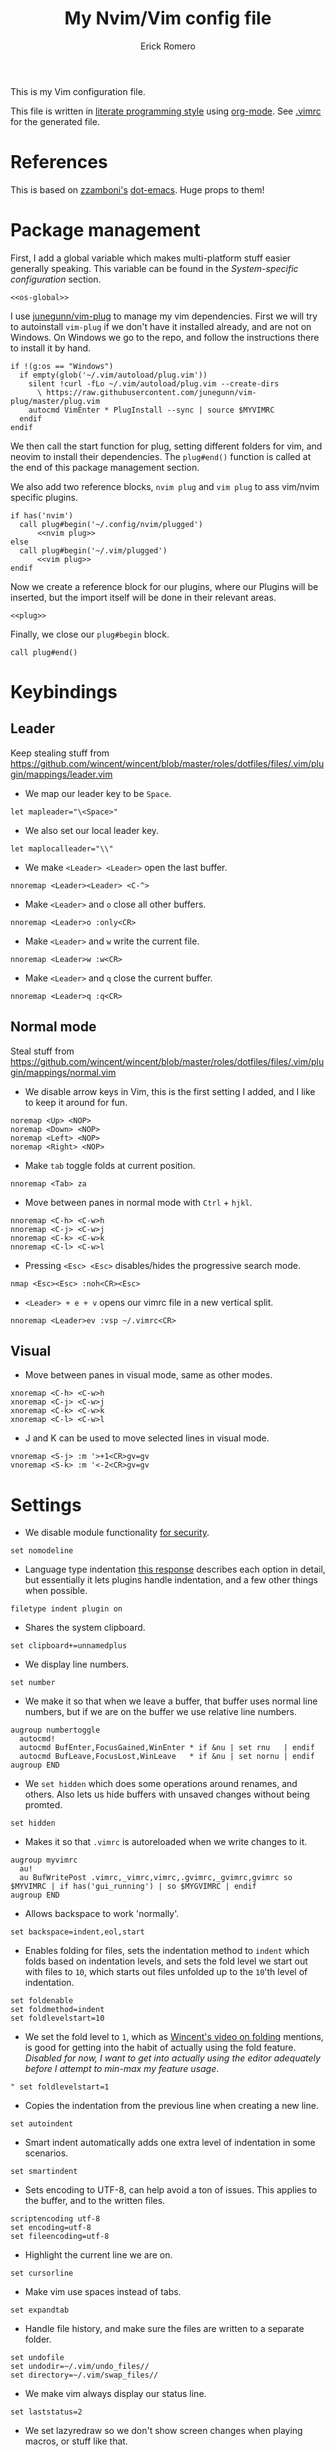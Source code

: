 #+property: header-args:vimrc :tangle .vimrc
#+property: header-args :mkdirp yes :comments no
#+startup: indent

#+BEGIN_SRC vimrc :exports none
  " Zyst

  " DO NOT EDIT THIS FILE DIRECTLY
  " This is a file generated from a literate programing source file located at
  " https://github.com/Zyst/dotfiles/blob/master/vimrc.org
  " You should make any changes there and regenerate it from Emacs org-mode using C-c C-v t
#+END_SRC

#+title: My Nvim/Vim config file
#+author: Erick Romero

This is my Vim configuration file.

This file is written in [[http://www.howardism.org/Technical/Emacs/literate-programming-tutorial.html][literate programming style]] using [[https://orgmode.org/][org-mode]]. See [[file:.vimrc][.vimrc]] for the generated file.

* References

This is based on [[https://github.com/zzamboni][zzamboni's]] [[https://github.com/zzamboni/dot-emacs][dot-emacs]]. Huge props to them!

* Package management

First, I add a global variable which makes multi-platform stuff easier generally speaking. This variable can be found in the [[*System-specific configuration][System-specific configuration]] section.

#+BEGIN_SRC vimrc :noweb yes
  <<os-global>>
#+END_SRC

I use [[https://github.com/junegunn/vim-plug][junegunn/vim-plug]] to manage my vim dependencies. First we will try to autoinstall ~vim-plug~ if we don't have it installed already, and are not on Windows. On Windows we go to the repo, and follow the instructions there to install it by hand.

#+BEGIN_SRC vimrc
  if !(g:os == "Windows")
    if empty(glob('~/.vim/autoload/plug.vim'))
      silent !curl -fLo ~/.vim/autoload/plug.vim --create-dirs
        \ https://raw.githubusercontent.com/junegunn/vim-plug/master/plug.vim
      autocmd VimEnter * PlugInstall --sync | source $MYVIMRC
    endif
  endif
#+END_SRC

We then call the start function for plug, setting different folders for vim, and neovim to install their dependencies. The ~plug#end()~ function is called at the end of this package management section.

We also add two reference blocks, =nvim plug= and =vim plug= to ass vim/nvim specific plugins.

#+BEGIN_SRC vimrc :noweb yes
  if has('nvim')
    call plug#begin('~/.config/nvim/plugged')
        <<nvim plug>>
  else
    call plug#begin('~/.vim/plugged')
        <<vim plug>>
  endif
#+END_SRC

Now we create a reference block for our plugins, where our Plugins will be inserted, but the import itself will be done in their relevant areas.

#+BEGIN_SRC vimrc :noweb yes
  <<plug>>
#+END_SRC

Finally, we close our ~plug#begin~ block.

#+BEGIN_SRC vimrc
  call plug#end()
#+END_SRC

* Keybindings

** Leader

Keep stealing stuff from https://github.com/wincent/wincent/blob/master/roles/dotfiles/files/.vim/plugin/mappings/leader.vim

- We map our leader key to be =Space=.

#+BEGIN_SRC vimrc
  let mapleader="\<Space>"
#+END_SRC

- We also set our local leader key.

#+BEGIN_SRC vimrc
  let maplocalleader="\\"
#+END_SRC

- We make =<Leader> <Leader>= open the last buffer.

#+BEGIN_SRC vimrc
  nnoremap <Leader><Leader> <C-^>
#+END_SRC

- Make =<Leader>= and =o= close all other buffers.

#+BEGIN_SRC vimrc
  nnoremap <Leader>o :only<CR>
#+END_SRC

- Make =<Leader>= and =w= write the current file.

#+BEGIN_SRC vimrc
  nnoremap <Leader>w :w<CR>
#+END_SRC

- Make =<Leader>= and =q= close the current buffer.

#+BEGIN_SRC vimrc
  nnoremap <Leader>q :q<CR>
#+END_SRC

** Normal mode

Steal stuff from https://github.com/wincent/wincent/blob/master/roles/dotfiles/files/.vim/plugin/mappings/normal.vim

- We disable arrow keys in Vim, this is the first setting I added, and I like to keep it around for fun.

#+BEGIN_SRC vimrc
  noremap <Up> <NOP>
  noremap <Down> <NOP>
  noremap <Left> <NOP>
  noremap <Right> <NOP>
#+END_SRC

- Make =tab= toggle folds at current position.

#+BEGIN_SRC vimrc
  nnoremap <Tab> za
#+END_SRC

- Move between panes in normal mode with =Ctrl= + =hjkl=.

#+BEGIN_SRC vimrc
  nnoremap <C-h> <C-w>h
  nnoremap <C-j> <C-w>j
  nnoremap <C-k> <C-w>k
  nnoremap <C-l> <C-w>l
#+END_SRC

- Pressing =<Esc> <Esc>= disables/hides the progressive search mode.

#+BEGIN_SRC vimrc
  nmap <Esc><Esc> :noh<CR><Esc>
#+END_SRC

- =<Leader> + e + v= opens our vimrc file in a new vertical split.

#+BEGIN_SRC vimrc
  nnoremap <Leader>ev :vsp ~/.vimrc<CR>
#+END_SRC

** Visual

- Move between panes in visual mode, same as other modes.

#+BEGIN_SRC vimrc
  xnoremap <C-h> <C-w>h
  xnoremap <C-j> <C-w>j
  xnoremap <C-k> <C-w>k
  xnoremap <C-l> <C-w>l
#+END_SRC

- J and K can be used to move selected lines in visual mode.

#+BEGIN_SRC vimrc
  vnoremap <S-j> :m '>+1<CR>gv=gv
  vnoremap <S-k> :m '<-2<CR>gv=gv
#+END_SRC

* Settings

- We disable module functionality [[https://www.techrepublic.com/blog/it-security/turn-off-modeline-support-in-vim/][for security]].

#+BEGIN_SRC vimrc
  set nomodeline
#+END_SRC

- Language type indentation [[https://vi.stackexchange.com/a/10125][this response]] describes each option in detail, but essentially it lets plugins handle indentation, and a few other things when possible.

#+BEGIN_SRC vimrc
  filetype indent plugin on
#+END_SRC

- Shares the system clipboard.

#+BEGIN_SRC vimrc
  set clipboard+=unnamedplus
#+END_SRC

- We display line numbers.

#+BEGIN_SRC vimrc
  set number
#+END_SRC

- We make it so that when we leave a buffer, that buffer uses normal line numbers, but if we are on the buffer we use relative line numbers.

#+BEGIN_SRC vimrc
  augroup numbertoggle
    autocmd!
    autocmd BufEnter,FocusGained,WinEnter * if &nu | set rnu   | endif
    autocmd BufLeave,FocusLost,WinLeave   * if &nu | set nornu | endif
  augroup END
#+END_SRC

- We =set hidden= which does some operations around renames, and others. Also lets us hide buffers with unsaved changes without being promted.

#+BEGIN_SRC vimrc
  set hidden
#+END_SRC

- Makes it so that =.vimrc= is autoreloaded when we write changes to it.

#+BEGIN_SRC vimrc
  augroup myvimrc
    au!
    au BufWritePost .vimrc,_vimrc,vimrc,.gvimrc,_gvimrc,gvimrc so $MYVIMRC | if has('gui_running') | so $MYGVIMRC | endif
  augroup END
#+END_SRC

- Allows backspace to work 'normally'.

#+BEGIN_SRC vimrc
  set backspace=indent,eol,start
#+END_SRC

- Enables folding for files, sets the indentation method to =indent= which folds based on indentation levels, and sets the fold level we start out with files to =10=, which starts out files unfolded up to the =10='th level of indentation.

#+BEGIN_SRC vimrc
  set foldenable
  set foldmethod=indent
  set foldlevelstart=10
#+END_SRC

- We set the fold level to =1=, which as [[https://www.youtube.com/watch?v=oqYQ7IeDs0E][Wincent's video on folding]] mentions, is good for getting into the habit of actually using the fold feature. /Disabled for now, I want to get into actually using the editor adequately before I attempt to min-max my feature usage/.

#+BEGIN_SRC vimrc
  " set foldlevelstart=1
#+END_SRC

- Copies the indentation from the previous line when creating a new line.

#+BEGIN_SRC vimrc
  set autoindent
#+END_SRC

- Smart indent automatically adds one extra level of indentation in some scenarios.

#+BEGIN_SRC vimrc
  set smartindent
#+END_SRC

- Sets encoding to UTF-8, can help avoid a ton of issues. This applies to the buffer, and to the written files.

#+BEGIN_SRC vimrc
  scriptencoding utf-8
  set encoding=utf-8
  set fileencoding=utf-8
#+END_SRC

- Highlight the current line we are on.

#+BEGIN_SRC vimrc
  set cursorline
#+END_SRC

- Make vim use spaces instead of tabs.

#+BEGIN_SRC vimrc
set expandtab
#+END_SRC

- Handle file history, and make sure the files are written to a separate folder.

#+BEGIN_SRC vimrc
  set undofile
  set undodir=~/.vim/undo_files//
  set directory=~/.vim/swap_files//
#+END_SRC

- We make vim always display our status line.

#+BEGIN_SRC vimrc
  set laststatus=2
#+END_SRC

- We set lazyredraw so we don't show screen changes when playing macros, or stuff like that.

#+BEGIN_SRC vimrc
  set lazyredraw
#+END_SRC

- We make long lines wrap into others based on the =breakat= setting, and we change the character we use to display line breaks. the character we use is: "DOWNWARDS ARROW WITH TIP RIGHTWARDS (U+21B3, UTF-8: E2 86 B3)"

#+BEGIN_SRC vimrc
  set linebreak
  let &showbreak='↳ '
#+END_SRC

- We set our scrollout, which allows us to scroll a specified number of lines before we reach the "edge" of our screen.

#+BEGIN_SRC vimrc
  set scrolloff=1
#+END_SRC

- We add a =tabstop=, which specifies how many characters we should insert when when press tab. Similarly, a =softtabstop= specifies how many columns to insert when we press tab.

#+BEGIN_SRC vimrc
  set tabstop=2
  set softtabstop=2
#+END_SRC

- We add a =shiftwidth=, which inserts a number of spaces per tab, and commands like =<< >>=. We also set =shiftround= which itself lets us indent by a multiple of =shiftwidth= everytime.

#+BEGIN_SRC vimrc
  set shiftround
  set shiftwidth=2
#+END_SRC

- We make it so that when we insert a split, it opens below the current window, or to the right of the current window. Rather than up/left.

#+BEGIN_SRC vimrc
  set splitbelow
  set splitright
#+END_SRC

- Visually wraps lines that go past a limit, we also automatically set the corresponding wrap setting to 80 characters.

#+BEGIN_SRC vimrc
  set wrap
  set textwidth=80
#+END_SRC

- Highlights matching items like ({[]}).

#+BEGIN_SRC vimrc
  set showmatch
#+END_SRC

- Set search to search as you type characters, we also ingore case while searching.

#+BEGIN_SRC vimrc
  set incsearch
#+END_SRC

- For search, we make it so that when =ignorecase= and =smartcase= are both on, if a pattern contains an uppercase letter, it is case sensitive, otherwise, it is not. For example, =/The= would find only =The=, while =/the= would find =the= or =The= etc.

#+BEGIN_SRC vimrc
  set ignorecase
  set smartcase
#+END_SRC

- Make the cursor blink on errors, rather than beeping.

#+BEGIN_SRC vimrc
  set visualbell
#+END_SRC

- Sets ttyfast, which indicates a fast terminal connection, so it sends more characters to the screen for rendering.

#+BEGIN_SRC vimrc
  set ttyfast
#+END_SRC

- Sets =hlsearch=, which makes the characters we search shiny.

#+BEGIN_SRC vimrc
  set hlsearch
#+END_SRC

- We disable backup files generally speaking, some LanguageServers have issues with them.

#+BEGIN_SRC vimrc
  set nobackup
  set nowritebackup
#+END_SRC

- We make it so that =signcolumns= are always enabled so that some of our plugins which modify the sign column don't constantly move that around.

#+BEGIN_SRC vimrc
  set signcolumn=yes
#+END_SRC

* System-specific configuration

Some settings are OS-specific, and this is where we set them.

First, we add a variable ~g:os~ which will hold our OS information, for now, our main concern is focused around the following three variable possible values: ~Windows~, ~Linux~, and ~Darwin~ (OS X).

We also want an additional entry for "Unix" systems, in our case, Linux, and OS X can share a lot of configuration, so we will create an extra entry for that.

#+begin_src vimrc :tangle no :noweb-ref os-global
  if !exists("g:os")
      if has("win64") || has("win32") || has("win16")
          let g:os = "Windows"
      else
          let g:os = substitute(system('uname'), '\n', '', '')
      endif
  endif
#+end_src

Then, we add our OS-specific configuration from the sections below:

#+BEGIN_SRC vimrc :noweb no-export
  if g:os == "Linux"
      <<Linux settings>>
  endif

  if g:os == "Windows"
      <<Windows settings>>
  endif

  if g:os == "Darwin"
      <<Mac settings>>
  endif

  if (g:os == "Linux") || (g:os == "Darwin")
      <<Unix settings>>
  endif
#+END_SRC

** Linux
:PROPERTIES:
:header-args:vimrc: :tangle no :noweb-ref Linux settings
:END:

There are no Linux-specific settings for now.

** Windows
:PROPERTIES:
:header-args:vimrc: :tangle no :noweb-ref Windows settings
:END:

There are no Windows-specific settings for now.

** Mac
:PROPERTIES:
:header-args:vimrc: :tangle no :noweb-ref Mac settings
:END:

There are no Mac-specific settings for now.

** Unix
:PROPERTIES:
:header-args:vimrc: :tangle no :noweb-ref Unix settings
:END:

There are no Unix-specific settings for now.

* Org mode

We will setup org mode later, for now, just get other stuff running. Reference [[file:init.org][init.org]] for reference on how to structure org mode.

* Appearance, buffer/file management and theming

Here we take care of all the visual, and UX settings.

We enable =termguicolors=, which is necessary to use GUI colors inside terminals.

#+BEGIN_SRC vimrc
  if (has("termguicolors"))
    set termguicolors
  endif
#+END_SRC

We also want to set ~syntax~ to ~on~, which makes the editor allow syntax highlighting.

#+BEGIN_SRC vimrc
  syntax on
#+END_SRC

** Theme

Our theme is the bespoke [[https://github.com/Zyst/egoist-one.vim][Zyst/egoist-one.vim]], which is in turn based on [[https://github.com/joshdick/onedark.vim][joshdick/onedark.vim]]. It customizes some elements to my liking.

#+BEGIN_SRC vimrc :tangle no :noweb-ref plug
  Plug 'Zyst/egoist-one.vim'
#+END_SRC

We proceed to assign our ~colorscheme~ as ~onedark~.

#+BEGIN_SRC vimrc
  colorscheme onedark
#+END_SRC

Echo highlight group under cursor. This can be called using =:call HighlightEcho()= in our Vim commands. I mainly use this to find out the name of highlight groups I want to modify in my own theme.

#+BEGIN_SRC vimrc
  function g:HighlightEcho ()
    " Echo under mouse
    echom synIDattr(synID(line("."),col("."),1),"name")

    " Echo full group
    echo map(synstack(line('.'), col('.')), 'synIDattr(v:val, "name")')
  endfunction
#+END_SRC

Finally, we set ~g:onedark_terminal_italics~ to ~1~ which enables some of the theme's italics functionality.

#+BEGIN_SRC vimrc
  let g:onedark_terminal_italics=1
#+END_SRC

** CSS colors

Adding [[https://github.com/ap/vim-css-color][ap/vim-css-color]] allows us to have some variable color/background highlighting in our CSS files.

#+BEGIN_SRC vimrc :tangle no :noweb-ref plug
  Plug 'ap/vim-css-color'
#+END_SRC

** Airline

We are going to add [[https://github.com/vim-airline/vim-airline][vim-airline/vim-airline]] which adds a nice status bar for us.

#+BEGIN_SRC vimrc :tangle no :noweb-ref plug
  Plug 'vim-airline/vim-airline'
#+END_SRC

We want to disable some of our sections to reduce our levels of noise.

#+BEGIN_SRC
+-----------------------------------------------------------------------------+
|~                                                                            |
|~                                                                            |
|~                     VIM - Vi IMproved                                      |
|~                                                                            |
|~                       version 8.0                                          |
|~                    by Bram Moolenaar et al.                                |
|~           Vim is open source and freely distributable                      |
|~                                                                            |
|~           type :h :q<Enter>          to exit                               |
|~           type :help<Enter> or <F1>  for on-line help                      |
|~           type :help version8<Enter> for version info                      |
|~                                                                            |
|~                                                                            |
+-----------------------------------------------------------------------------+
| A | B |                     C                            X | Y | Z |  [...] |
+-----------------------------------------------------------------------------+

Where:

 section|meaning (example)
-------|------------------
  A    | displays the mode + additional flags like crypt/spell/paste (INSERT)
  B    | VCS information (branch, hunk summary) (master)
  C    | filename + read-only flag (~/.vim/vimrc RO)
  X    | filetype  (vim)
  Y    | file encoding[fileformat] (utf-8[unix])
  Z    | current position in the file
 [...] | additional sections (warning/errors/statistics) from external plugins (e.g. YCM, syntastic, ...)
#+END_SRC

We want to remove the VCS information, the filetype, the file encoding, and our current position in the file.

#+BEGIN_SRC vimrc
let g:airline_section_b = ''
let g:airline_section_x = ''
let g:airline_section_y = ''
let g:airline_section_z = ''
#+END_SRC

** Version control management

We add a few plugins to handle version control systems.

We use [[https://github.com/tpope/vim-fugitive][tpope/vim-fugitive]] for git integration, mainly around line changes.

#+BEGIN_SRC vimrc :tangle no :noweb-ref plug
  Plug 'tpope/vim-fugitive'
#+END_SRC

We use  [[https://github.com/lewis6991/gitsigns.nvim][lewis6991/gitsigns.nvim]] for a git gutter with changes, added lines, and support for things like chunk level add/reset. If we ever find ourselves back on Vim we could use [[https://github.com/mhinz/vim-signify][mhinz/vim-signify]] but honestly I can't be bothered to even configure it as an alternative, realistically I don't think we ever really switch between them anymore.

#+BEGIN_SRC vimrc :tangle no :noweb-ref nvim plug
  Plug 'nvim-lua/plenary.nvim'
  Plug 'lewis6991/gitsigns.nvim'
#+END_SRC

We then initialize the plugin with "batteries included":

#+BEGIN_SRC vimrc
  :lua require('gitsigns').setup()
#+END_SRC

** Fuzzy finder

We use [[https://github.com/junegunn/fzf][junegunn/fzf]] for fuzzy finding.

#+BEGIN_SRC vimrc :tangle no :noweb-ref plug
  Plug 'junegunn/fzf', { 'do': { -> fzf#install() } }
  Plug 'junegunn/fzf.vim'
#+END_SRC

We want to add some hotkeys for opening files, buffers, and similar items:
  - =Space + t= - file search
  - =Space + b= - buffer search
  - =Space + s= - finds a line inside our buffer
  - =Space + S= - finds a line inside our project
  - =Space + g= - opens a filter with our modified files

#+BEGIN_SRC vimrc
  nnoremap <Leader>t :Files<cr>
  nnoremap <Leader>b :Buffers<cr>
  nnoremap <Leader>s :BLines<cr>
  nnoremap <Leader>S :Rg <cr>
  nnoremap <Leader>g :GFiles?<cr>
#+END_SRC

My hotkeys for opening in separate tabs, splits, and vertical splits will use =Ctrl + t=, =Ctrl + s=, and =Ctrl + v= respectively.

#+BEGIN_SRC vimrc
  let g:fzf_action = {
    \ 'ctrl-t': 'tab split',
    \ 'ctrl-s': 'split',
    \ 'ctrl-v': 'vsplit' }
#+END_SRC

- We make our FZF window a bit larger than the default:

#+BEGIN_SRC vimrc
  let g:fzf_layout = { 'window': { 'width': 0.8, 'height': 0.8 } }
#+END_SRC

- Use RipGrep for grepping:

#+BEGIN_SRC vimrc
  set grepprg=rg\ --vimgrep\ --smart-case\ --hidden\ --follow
#+END_SRC

- We let Ripgrep find the root of the project:

#+BEGIN_SRC vimrc
  if executable('rg')
    let g:rg_derive_root='true'
  endif
#+END_SRC

** Nerdtree

[[https://github.com/scrooloose/nerdtree][scrooloose/nerdtree]] is added for visual project exploration.

#+BEGIN_SRC vimrc :tangle no :noweb-ref plug
  Plug 'scrooloose/nerdtree'
#+END_SRC

We make <Leader> and n open up nerdtree.

#+BEGIN_SRC vimrc
  nmap <Leader>n :NERDTreeFind<CR>
#+END_SRC

** Editor config

We add [[https://editorconfig.org/][editorconfig]] to Vim, which allows us to edit different projects with disparate configurations with ease.

#+BEGIN_SRC vimrc :tangle no :noweb-ref plug
  Plug 'editorconfig/editorconfig-vim'
#+END_SRC

** Projectionist
I want to use [[https://github.com/tpope/vim-projectionist][vim-projectionst]], mainly for switching between alternate files.

#+BEGIN_SRC vimrc :tangle no :noweb-ref plug
  Plug 'tpope/vim-projectionist'
#+END_SRC

*** Alternate file configuration

We configure the base global variable, with C support since it's fairly straight-forward to add.

#+BEGIN_SRC vimrc
  let g:projectionist_heuristics = {
  \   '*': {
  \     '*.c': {
  \       'alternate': '{}.h',
  \       'type': 'source'
  \     },
  \     '*.h': {
  \       'alternate': '{}.c',
  \       'type': 'header'
  \     },
  \
  \   }
  \ }
#+END_SRC

We then batch update JS/JSX/TS/TSX bindings using a super cool utility function by [[https://github.com/wincent][wincent]].

#+BEGIN_SRC vimrc
  " Helper function for batch-updating the g:projectionist_heuristics variable.
  function! s:project(...)
    for [l:pattern, l:projection] in a:000
      let g:projectionist_heuristics['*'][l:pattern] = l:projection
    endfor
  endfunction

  " Set up projections for JS variants.
  for s:extension in ['.js', '.jsx', '.ts', '.tsx']
    call s:project(
          \ ['*' . s:extension, {
          \   'alternate': [
          \     '{dirname}/{basename}.test' . s:extension,
          \     '{dirname}/__tests__/{basename}-test' . s:extension,
          \     '{dirname}/__tests__/{basename}.test' . s:extension,
          \     '{dirname}/__tests__/{basename}.test.js',
          \   ],
          \   'type': 'source'
          \ }],
          \ ['*.test' . s:extension, {
          \   'alternate': '{basename}' . s:extension,
          \   'type': 'test',
          \ }],
          \ ['**/__tests__/*-test' . s:extension, {
          \   'alternate': '{dirname}/{basename}' . s:extension,
          \   'type': 'test'
          \ }],
          \ ['**/__tests__/*.test' . s:extension, {
          \   'alternate': [
          \     '{dirname}/{basename}' . s:extension,
          \     '{dirname}/{basename}.tsx',
          \     '{dirname}/{basename}.ts',
          \     '{dirname}/{basename}.js',
          \     '{dirname}/{basename}.jsx',
          \    ],
          \   'type': 'test'
          \ }])
  endfor
#+END_SRC

Finally, we map =<Leader>= and =a= to go to our alternate file.

#+BEGIN_SRC vimrc
  nnoremap <Leader>a :A<CR>
#+END_SRC

* Coding

** General settings and modules

*** nvim-compe

We want to add [[https://github.com/hrsh7th/nvim-compe][hrsh7th/nvim-compe]] for fancy LSP auto complete support with Neovim.

#+BEGIN_SRC vimrc :tangle no :noweb-ref nvim plug
  Plug 'hrsh7th/nvim-compe'
#+END_SRC

We must set =completeopt= to =menuone,noselect=:

#+BEGIN_SRC vimrc
  set completeopt=menuone,noselect
#+END_SRC

We setup the plugin options.

#+BEGIN_SRC vimrc
  lua << EOF
  require'compe'.setup {
    enabled = true;
    autocomplete = true;
    debug = false;
    min_length = 1;
    preselect = 'enable';
    throttle_time = 80;
    source_timeout = 200;
    incomplete_delay = 400;
    max_abbr_width = 100;
    max_kind_width = 100;
    max_menu_width = 100;
    documentation = true;

    source = {
      path = true;
      buffer = true;
      calc = true;
      vsnip = true;
      nvim_lsp = true;
      nvim_lua = true;
      spell = true;
      tags = true;
      snippets_nvim = true;
      treesitter = true;
    };
  }
  EOF
#+END_SRC

Finally, we make the Tab, and Shift Tab bindings work to select options. This is copied from the compre README:

#+BEGIN_SRC vimrc
  lua << EOF
  local t = function(str)
    return vim.api.nvim_replace_termcodes(str, true, true, true)
  end

  local check_back_space = function()
      local col = vim.fn.col('.') - 1
      if col == 0 or vim.fn.getline('.'):sub(col, col):match('%s') then
          return true
      else
          return false
      end
  end

  -- Use (s-)tab to:
  --- move to prev/next item in completion menuone
  --- jump to prev/next snippets placeholder
  _G.tab_complete = function()
    if vim.fn.pumvisible() == 1 then
      return t "<C-n>"
    elseif vim.fn.call("vsnip#available", {1}) == 1 then
      return t "<Plug>(vsnip-expand-or-jump)"
    elseif check_back_space() then
      return t "<Tab>"
    else
      return vim.fn['compe#complete']()
    end
  end
  _G.s_tab_complete = function()
    if vim.fn.pumvisible() == 1 then
      return t "<C-p>"
    elseif vim.fn.call("vsnip#jumpable", {-1}) == 1 then
      return t "<Plug>(vsnip-jump-prev)"
    else
      -- If <S-Tab> is not working in your terminal, change it to <C-h>
      return t "<S-Tab>"
    end
  end

  vim.api.nvim_set_keymap("i", "<Tab>", "v:lua.tab_complete()", {expr = true})
  vim.api.nvim_set_keymap("s", "<Tab>", "v:lua.tab_complete()", {expr = true})
  vim.api.nvim_set_keymap("i", "<S-Tab>", "v:lua.s_tab_complete()", {expr = true})
  vim.api.nvim_set_keymap("s", "<S-Tab>", "v:lua.s_tab_complete()", {expr = true})
  EOF
#+END_SRC

*** Float preview

We want to add [[https://github.com/ncm2/float-preview.nvim][ncm2/float-preview.nvim]]. This allows us to have documentation popups be way nicer. I just saw this on a post from [[https://oli.me.uk/getting-started-with-clojure-neovim-and-conjure-in-minutes/][Oliver Caldwell]].

#+BEGIN_SRC vimrc :tangle no :noweb-ref nvim plug
  Plug 'ncm2/float-preview.nvim'
#+END_SRC

This means we should disable the built in complete support, we'll be using the float stuff from Neovim.

#+BEGIN_SRC vimrc
  set completeopt-=preview
#+END_SRC

*** Language Server Protocol

We add [[https://github.com/neovim/nvim-lspconfig][neovim/nvim-lspconfig]] for our primary LSP configuration.

#+BEGIN_SRC vimrc :tangle no :noweb-ref nvim plug
  Plug 'neovim/nvim-lspconfig'
#+END_SRC

We also want to add [[https://github.com/kabouzeid/nvim-lspinstall][kabouzeid/nvim-lspinstall]] which allows us to easily install LSP servers using a syntax that looks like =:LspInstall <language>=.

#+BEGIN_SRC vimrc :tangle no :noweb-ref nvim plug
  Plug 'kabouzeid/nvim-lspinstall'
#+END_SRC

We configure our LSP Install configuration, and some hotkeys.

#+BEGIN_SRC vimrc
  lua << EOF
  -- keymaps
  local on_attach = function(client, bufnr)
    local function buf_set_keymap(...) vim.api.nvim_buf_set_keymap(bufnr, ...) end
    local function buf_set_option(...) vim.api.nvim_buf_set_option(bufnr, ...) end

    buf_set_option('omnifunc', 'v:lua.vim.lsp.omnifunc')

    -- Mappings.
    local opts = { noremap=true, silent=true }
    buf_set_keymap('n', 'gd', '<Cmd>lua vim.lsp.buf.definition()<CR>', opts)
    buf_set_keymap('n', 'gr', '<Cmd>lua vim.lsp.buf.references()<CR>', opts)
    buf_set_keymap('n', 'gi', '<Cmd>lua vim.lsp.buf.implementation()<CR>', opts)
    buf_set_keymap('n', 'gh', '<Cmd>lua vim.lsp.buf.hover()<CR>', opts)
    buf_set_keymap('n', 'gh', '<Cmd>lua vim.lsp.buf.signature_help()<CR>', opts)
    buf_set_keymap('n', '<C-n>', '<Cmd>lua vim.lsp.diagnostic.goto_prev()<CR>', opts)
    buf_set_keymap('n', '<C-p>', '<Cmd>lua vim.lsp.diagnostic.goto_next()<CR>', opts)
    buf_set_keymap('n', '<space>rn', '<cmd>lua vim.lsp.buf.rename()<CR>', opts)
    buf_set_keymap('n', '<space>e', '<cmd>lua vim.lsp.diagnostic.show_line_diagnostics()<CR>', opts)

    -- Set some keybinds conditional on server capabilities, temporarily disabled, we use ALE for formatting
    if client.resolved_capabilities.document_formatting then
      -- buf_set_keymap("n", "<space>f", "<cmd>lua vim.lsp.buf.formatting()<CR>", opts)
    elseif client.resolved_capabilities.document_range_formatting then
      -- buf_set_keymap("n", "<space>f", "<cmd>lua vim.lsp.buf.range_formatting()<CR>", opts)
    end

    -- Set autocommands conditional on server_capabilities
    if client.resolved_capabilities.document_highlight then
      vim.api.nvim_exec([[
      augroup lsp_document_highlight
      autocmd! * <buffer>
      autocmd CursorHold <buffer> lua vim.lsp.buf.document_highlight()
      autocmd CursorMoved <buffer> lua vim.lsp.buf.clear_references()
      augroup END
      ]], false)
    end
  end

  -- config that activates keymaps and enables snippet support
  local function make_config()
    local capabilities = vim.lsp.protocol.make_client_capabilities()
    capabilities.textDocument.completion.completionItem.snippetSupport = true
    return {
      -- enable snippet support
      capabilities = capabilities,
      -- map buffer local keybindings when the language server attaches
      on_attach = on_attach,
    }
  end

  -- Check out https://github.com/kabouzeid/nvim-lspinstall/wiki
  -- To see how to manually install servers
  -- lsp-install
  local function setup_servers()
    require'lspinstall'.setup()

    -- get all installed servers
    local servers = require'lspinstall'.installed_servers()

    for _, server in pairs(servers) do
      local config = make_config()

      require'lspconfig'[server].setup(config)
    end
  end

  setup_servers()

  -- Automatically reload after `:LspInstall <server>` so we don't have to restart neovim
  require'lspinstall'.post_install_hook = function ()
    setup_servers() -- reload installed servers
    vim.cmd("bufdo e") -- this triggers the FileType autocmd that starts the server
  end
  EOF
#+END_SRC

*** Linter

We use [[https://github.com/w0rp/ale][w0rp/ale]] for linting, and more. It integrates very nicely with LSP as well.

#+BEGIN_SRC vimrc :tangle no :noweb-ref plug
  Plug 'w0rp/ale'
#+END_SRC

We add configuration for our fixers. First, we want every filetype to remove trailing lines, and whitespace on save. Another filetype we want to cover is JavaScript, where we run both =prettier=, and =eslint --fix= in that order.

#+BEGIN_SRC vimrc
  let g:ale_fixers = {
  \   '*': ['remove_trailing_lines', 'trim_whitespace'],
  \   'javascript': ['prettier', 'eslint'],
  \   'typescript': ['prettier', 'eslint'],
  \   'typescriptreact': ['prettier', 'eslint'],
  \   'css': ['prettier'],
  \   'scss': ['prettier'],
  \   'html': ['prettier'],
  \   'json': ['prettier'],
  \}
#+END_SRC

We also want to configure linters, my JavaScript ones seem to work out of the box, but some other languages need a bit more config.

#+BEGIN_SRC vimrc
  let g:ale_linters = {
        \ 'clojure': ['clj-kondo', 'joker']
        \}
#+END_SRC

We make our formatting tool run on <Leader> and f.

#+BEGIN_SRC vimrc
  nmap <Leader>f <Plug>(ale_fix)
#+END_SRC

We also want to disable the built in LSP from ALE, since we're using the Neovim 0.5 integrated one.

#+BEGIN_SRC vimrc
  let g:ale_disable_lsp = 1
#+END_SRC

*** Autoclosing

[[https://github.com/jiangmiao/auto-pairs][jiangmiao/auto-pairs]] closes tags for us, like ({[]})

#+BEGIN_SRC vimrc :tangle no :noweb-ref plug
  Plug 'jiangmiao/auto-pairs'
#+END_SRC

*** Emmet

Using [[https://github.com/mattn/emmet-vim][mattn/emmet-vim]] we can use shorthands to create HTML/JSX structures. Ie: =table.our-table= -> ~<table class="our-table"></table>~

#+BEGIN_SRC vimrc :tangle no :noweb-ref plug
  Plug 'mattn/emmet-vim'
#+END_SRC

We remap the o

#+BEGIN_SRC vimrc
  let g:user_emmet_expandabbr_key = '<C-e>'
#+END_SRC

*** Conjure

[[https://github.com/Olical/conjure][Olical/conjure]] is a REPL/playground/evaluator/"Conversational Software Development" tool. I've started to try it out, and it feels super fun!

It helps with Clojure Development, but ties into more LISPs as well.

#+BEGIN_SRC vimrc :tangle no :noweb-ref nvim plug
  Plug 'Olical/conjure'
#+END_SRC

** Programming languages

*** Polyglot

Our main language handler is [[https://github.com/sheerun/vim-polyglot][sheerun/vim-polyglot]] which helps us program in a [[https://github.com/sheerun/vim-polyglot#language-packs][variety of languages]] with minimal performance impact, since plugins are loaded on-demand. I'm giving this a try, rather than using individual packages.

#+BEGIN_SRC vimrc :tangle no :noweb-ref plug
  Plug 'sheerun/vim-polyglot'
#+END_SRC

*** Elvish

[[https://github.com/dmix/elvish.vim][dmix/elvish.vim]] adds limited support for the [[https://github.com/elves/elvish][elvish shell]], essentially limited to syntax highlighting.

#+BEGIN_SRC vimrc :tangle no :noweb-ref plug
  Plug 'dmix/elvish.vim', { 'on_ft': ['elvish']}
#+END_SRC

* Other tools

** Vim commentary

[[https://github.com/tpope/vim-commentary][tpope/vim-commentary]] is a plugin that allows us to comment out code in a very natural way with a motion mainly mapped to ~gc~.

#+BEGIN_SRC vimrc :tangle no :noweb-ref plug
  Plug 'tpope/vim-commentary'
#+END_SRC

** Vim surround

[[https://github.com/tpope/vim-surround][tpope/vim-surround]] is all about "surroundings": parentheses, brackets, quotes, XML tags, and more. The plugin provides mappings to easily delete, change and add such surroundings in pairs.

#+BEGIN_SRC vimrc :tangle no :noweb-ref plug
  Plug 'tpope/vim-surround'
#+END_SRC

** Vim/Tmux interplay

We use [[https://github.com/christoomey/vim-tmux-navigator][christoomey/vim-tmux-navigator]] to allow us to switch between Vim, and Tmux panes effortlessly, using ~Ctrl + hjkl~.

#+BEGIN_SRC vimrc :tangle no :noweb-ref plug
  Plug 'christoomey/vim-tmux-navigator'
#+END_SRC

* General text editing

In addition to coding, I configure some modes that can be used for text editing.

No configuration for now, maybe spellchecking?
